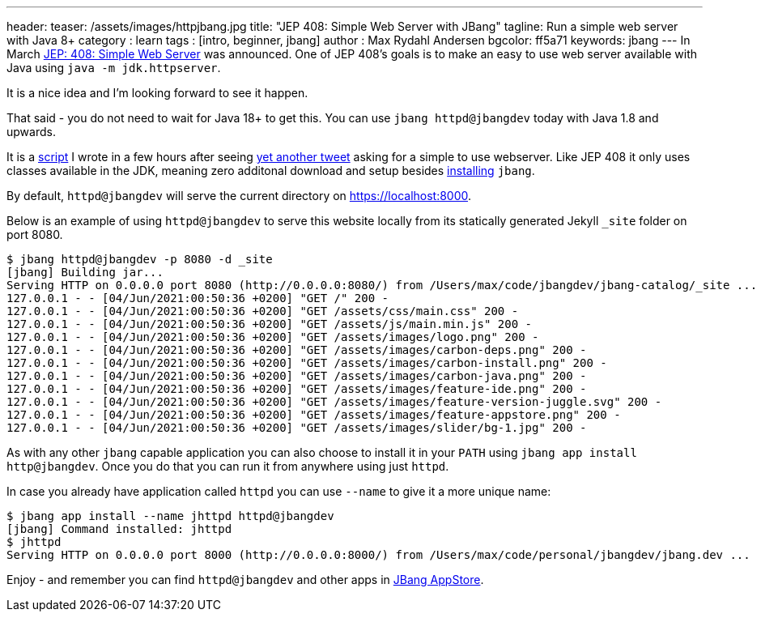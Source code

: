 ---
header:
  teaser: /assets/images/httpjbang.jpg
title: "JEP 408: Simple Web Server with JBang"
tagline: Run a simple web server with Java 8+
category : learn
tags : [intro, beginner, jbang]
author : Max Rydahl Andersen
bgcolor: ff5a71
keywords: jbang
---
In March https://openjdk.java.net/jeps/408[JEP: 408: Simple Web Server] was announced. One of JEP 408's goals is to make an easy to use web server available with Java using `java -m jdk.httpserver`.

It is a nice idea and I'm looking forward to see it happen.

That said - you do not need to wait for Java 18+ to get this. You can use `jbang httpd@jbangdev` today with Java 1.8 and upwards.

It is a https://github.com/jbangdev/jbang-catalog/blob/main/httpd.java[script] I wrote in a few hours after seeing https://twitter.com/sebi2706/status/1399966303625097217[yet another tweet] asking for a simple to use webserver. Like JEP 408 it only uses classes available in the JDK, meaning zero additonal download and setup besides https://jbang.dev/download[installing] `jbang`.

By default, `httpd@jbangdev` will serve the current directory on https://localhost:8000.

Below is an example of using `httpd@jbangdev` to serve this website locally from its statically generated Jekyll `_site` folder on port 8080.

[source,shell]
----
$ jbang httpd@jbangdev -p 8080 -d _site
[jbang] Building jar...
Serving HTTP on 0.0.0.0 port 8080 (http://0.0.0.0:8080/) from /Users/max/code/jbangdev/jbang-catalog/_site ...
127.0.0.1 - - [04/Jun/2021:00:50:36 +0200] "GET /" 200 -
127.0.0.1 - - [04/Jun/2021:00:50:36 +0200] "GET /assets/css/main.css" 200 -
127.0.0.1 - - [04/Jun/2021:00:50:36 +0200] "GET /assets/js/main.min.js" 200 -
127.0.0.1 - - [04/Jun/2021:00:50:36 +0200] "GET /assets/images/logo.png" 200 -
127.0.0.1 - - [04/Jun/2021:00:50:36 +0200] "GET /assets/images/carbon-deps.png" 200 -
127.0.0.1 - - [04/Jun/2021:00:50:36 +0200] "GET /assets/images/carbon-install.png" 200 -
127.0.0.1 - - [04/Jun/2021:00:50:36 +0200] "GET /assets/images/carbon-java.png" 200 -
127.0.0.1 - - [04/Jun/2021:00:50:36 +0200] "GET /assets/images/feature-ide.png" 200 -
127.0.0.1 - - [04/Jun/2021:00:50:36 +0200] "GET /assets/images/feature-version-juggle.svg" 200 -
127.0.0.1 - - [04/Jun/2021:00:50:36 +0200] "GET /assets/images/feature-appstore.png" 200 -
127.0.0.1 - - [04/Jun/2021:00:50:36 +0200] "GET /assets/images/slider/bg-1.jpg" 200 -
----

As with any other `jbang` capable application you can also choose to install it in your `PATH` using `jbang app install http@jbangdev`. Once you do that you can run it from anywhere using just `httpd`.

In case you already have application called `httpd` you can use `--name` to give it a more unique name:

[source,shell]
----
$ jbang app install --name jhttpd httpd@jbangdev
[jbang] Command installed: jhttpd
$ jhttpd
Serving HTTP on 0.0.0.0 port 8000 (http://0.0.0.0:8000/) from /Users/max/code/personal/jbangdev/jbang.dev ...
----

Enjoy - and remember you can find `httpd@jbangdev` and other apps in https://jbang.dev/appstore[JBang AppStore].
